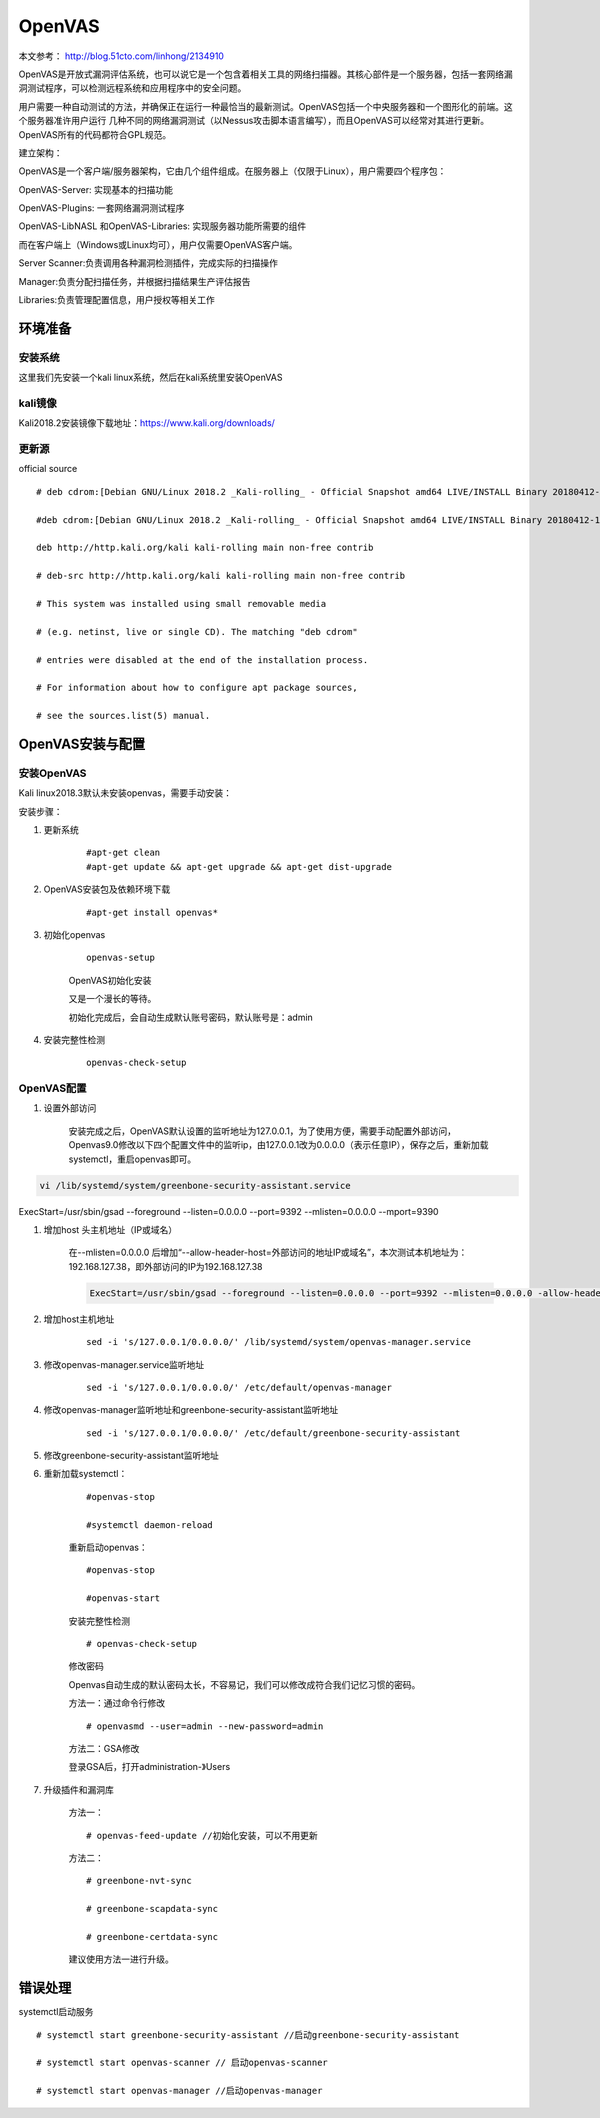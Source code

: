 OpenVAS
##################

本文参考： http://blog.51cto.com/linhong/2134910


OpenVAS是开放式漏洞评估系统，也可以说它是一个包含着相关工具的网络扫描器。其核心部件是一个服务器，包括一套网络漏洞测试程序，可以检测远程系统和应用程序中的安全问题。

用户需要一种自动测试的方法，并确保正在运行一种最恰当的最新测试。OpenVAS包括一个中央服务器和一个图形化的前端。这个服务器准许用户运行 几种不同的网络漏洞测试（以Nessus攻击脚本语言编写），而且OpenVAS可以经常对其进行更新。OpenVAS所有的代码都符合GPL规范。

建立架构：

OpenVAS是一个客户端/服务器架构，它由几个组件组成。在服务器上（仅限于Linux），用户需要四个程序包：

OpenVAS-Server: 实现基本的扫描功能

OpenVAS-Plugins: 一套网络漏洞测试程序

OpenVAS-LibNASL 和OpenVAS-Libraries: 实现服务器功能所需要的组件

而在客户端上（Windows或Linux均可），用户仅需要OpenVAS客户端。

Server Scanner:负责调用各种漏洞检测插件，完成实际的扫描操作

Manager:负责分配扫描任务，并根据扫描结果生产评估报告

Libraries:负责管理配置信息，用户授权等相关工作


环境准备
===================

安装系统
-------------

这里我们先安装一个kali linux系统，然后在kali系统里安装OpenVAS

kali镜像
-------------

Kali2018.2安装镜像下载地址：https://www.kali.org/downloads/


更新源
-------------

official source

::

    # deb cdrom:[Debian GNU/Linux 2018.2 _Kali-rolling_ - Official Snapshot amd64 LIVE/INSTALL Binary 20180412-10:55]/ kali-last-snapshot contrib main non-free

    #deb cdrom:[Debian GNU/Linux 2018.2 _Kali-rolling_ - Official Snapshot amd64 LIVE/INSTALL Binary 20180412-10:55]/ kali-last-snapshot contrib main non-free

    deb http://http.kali.org/kali kali-rolling main non-free contrib

    # deb-src http://http.kali.org/kali kali-rolling main non-free contrib

    # This system was installed using small removable media

    # (e.g. netinst, live or single CD). The matching "deb cdrom"

    # entries were disabled at the end of the installation process.

    # For information about how to configure apt package sources,

    # see the sources.list(5) manual.

OpenVAS安装与配置
=========================

安装OpenVAS
------------------

Kali linux2018.3默认未安装openvas，需要手动安装：

安装步骤：

#. 更新系统

    ::

        #apt-get clean
        #apt-get update && apt-get upgrade && apt-get dist-upgrade

#. OpenVAS安装包及依赖环境下载

    ::

        #apt-get install openvas*

#. 初始化openvas

    ::

        openvas-setup

    OpenVAS初始化安装


    又是一个漫长的等待。

    初始化完成后，会自动生成默认账号密码，默认账号是：admin

#. 安装完整性检测

    ::

        openvas-check-setup


OpenVAS配置
------------------


#. 设置外部访问

    安装完成之后，OpenVAS默认设置的监听地址为127.0.0.1，为了使用方便，需要手动配置外部访问，Openvas9.0修改以下四个配置文件中的监听ip，由127.0.0.1改为0.0.0.0（表示任意IP），保存之后，重新加载systemctl，重启openvas即可。

.. code-block:: bash

    vi /lib/systemd/system/greenbone-security-assistant.service

ExecStart=/usr/sbin/gsad --foreground --listen=0.0.0.0 --port=9392 --mlisten=0.0.0.0 --mport=9390



#. 增加host 头主机地址（IP或域名）

    在--mlisten=0.0.0.0 后增加“--allow-header-host=外部访问的地址IP或域名”，本次测试本机地址为：192.168.127.38，即外部访问的IP为192.168.127.38

    .. code-block:: bash

        ExecStart=/usr/sbin/gsad --foreground --listen=0.0.0.0 --port=9392 --mlisten=0.0.0.0 -allow-header-host=192.168.127.38 --mport=9390




#. 增加host主机地址

    ::

        sed -i 's/127.0.0.1/0.0.0.0/' /lib/systemd/system/openvas-manager.service


#. 修改openvas-manager.service监听地址

    ::

        sed -i 's/127.0.0.1/0.0.0.0/' /etc/default/openvas-manager

#. 修改openvas-manager监听地址和greenbone-security-assistant监听地址

    ::

        sed -i 's/127.0.0.1/0.0.0.0/' /etc/default/greenbone-security-assistant



#. 修改greenbone-security-assistant监听地址



#. 重新加载systemctl：

    ::

        #openvas-stop

        #systemctl daemon-reload

    重新启动openvas：

    ::

        #openvas-stop

        #openvas-start

    安装完整性检测

    ::

        # openvas-check-setup

    修改密码

    Openvas自动生成的默认密码太长，不容易记，我们可以修改成符合我们记忆习惯的密码。

    方法一：通过命令行修改

    ::

        # openvasmd --user=admin --new-password=admin

    方法二：GSA修改

    登录GSA后，打开administration-》Users

#. 升级插件和漏洞库


    方法一：

    ::

        # openvas-feed-update //初始化安装，可以不用更新

    方法二：

    ::

        # greenbone-nvt-sync

        # greenbone-scapdata-sync

        # greenbone-certdata-sync

    建议使用方法一进行升级。



错误处理
===============


systemctl启动服务

::

    # systemctl start greenbone-security-assistant //启动greenbone-security-assistant

    # systemctl start openvas-scanner // 启动openvas-scanner

    # systemctl start openvas-manager //启动openvas-manager
